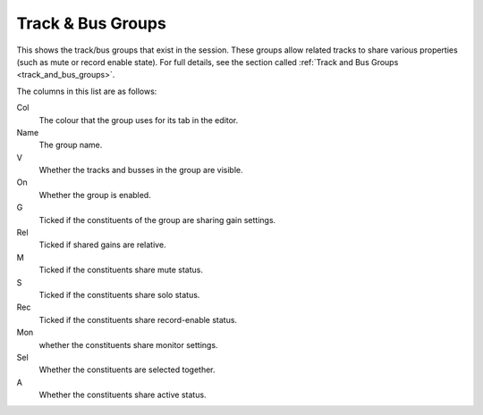.. _track_and_bus_groups_list:

Track & Bus Groups
==================

This shows the track/bus groups that exist in the session. These groups allow related tracks to share various properties (such as mute or record enable state). For full details, see the section called :ref:`Track and Bus Groups <track_and_bus_groups>`.

The columns in this list are as follows:

Col
   The colour that the group uses for its tab in the editor.

Name
   The group name.

V
   Whether the tracks and busses in the group are visible.

On
   Whether the group is enabled.

G
   Ticked if the constituents of the group are sharing gain settings.

Rel
   Ticked if shared gains are relative.

M
   Ticked if the constituents share mute status.

S
   Ticked if the constituents share solo status.

Rec
   Ticked if the constituents share record-enable status.

Mon
   whether the constituents share monitor settings.

Sel
   Whether the constituents are selected together.

A
   Whether the constituents share active status.
